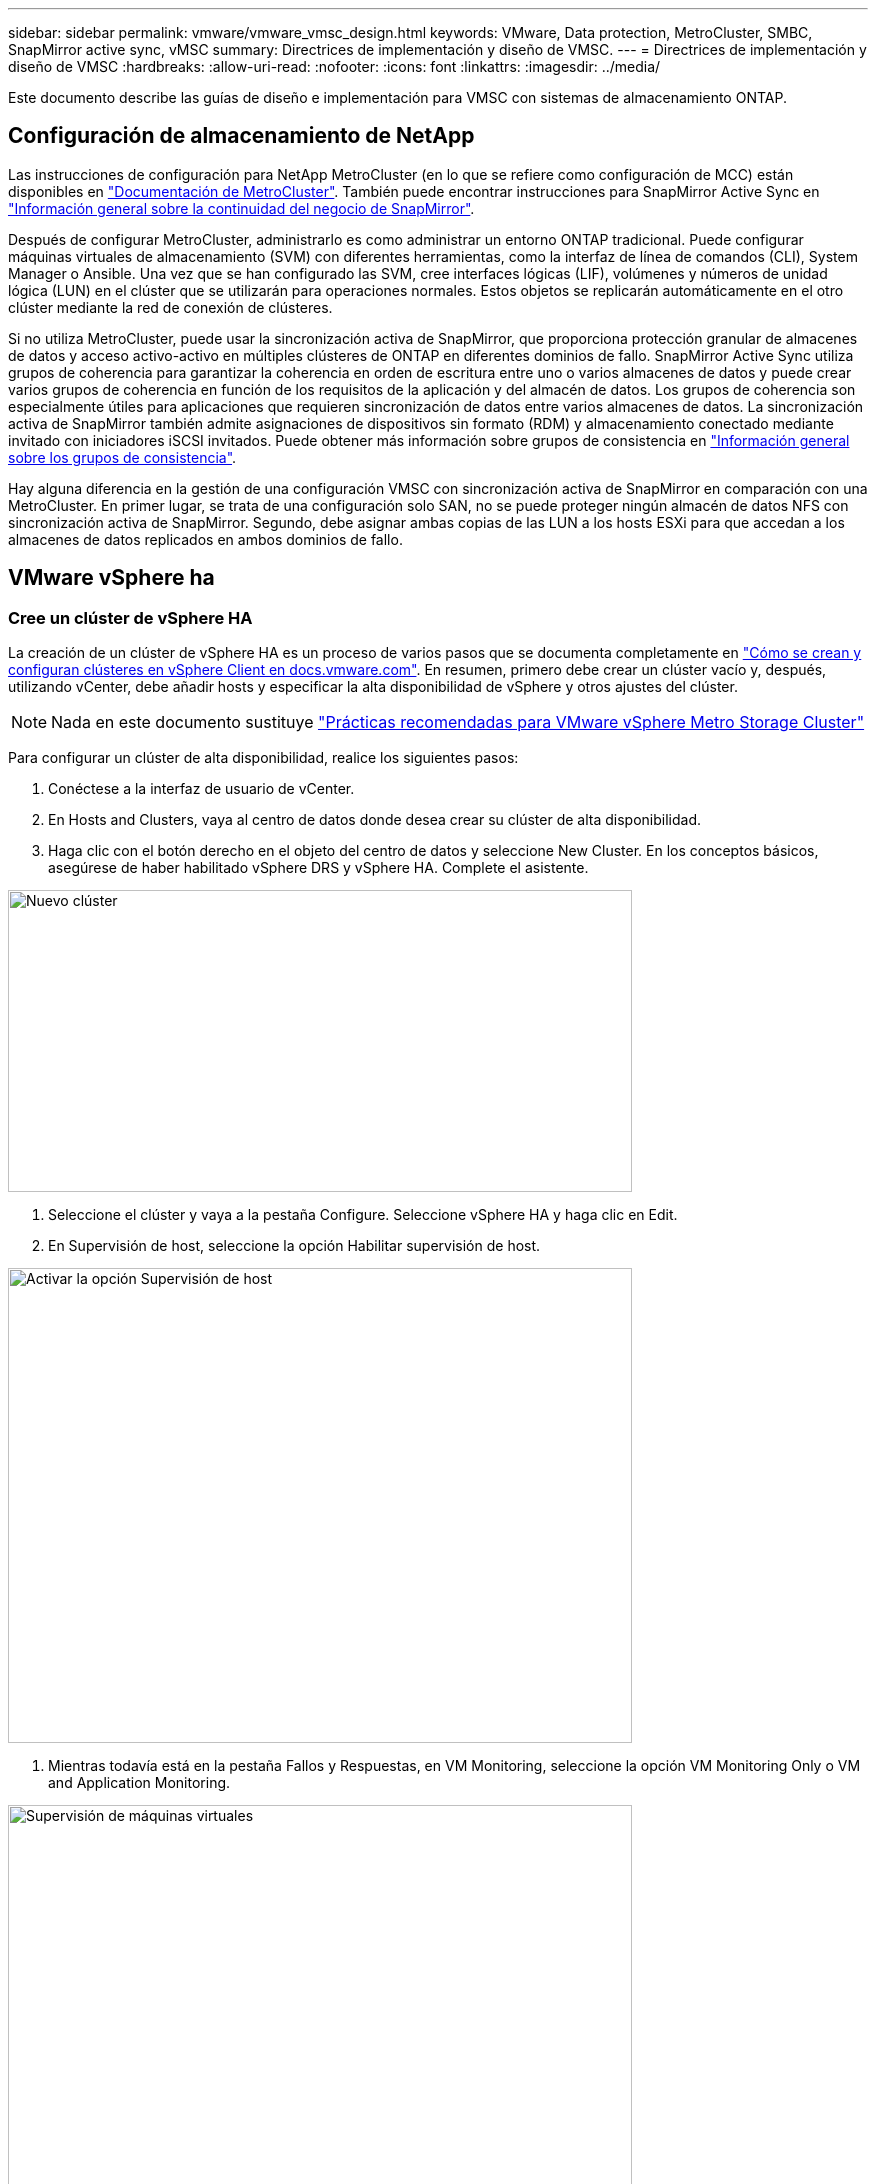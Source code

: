 ---
sidebar: sidebar 
permalink: vmware/vmware_vmsc_design.html 
keywords: VMware, Data protection, MetroCluster, SMBC, SnapMirror active sync, vMSC 
summary: Directrices de implementación y diseño de VMSC. 
---
= Directrices de implementación y diseño de VMSC
:hardbreaks:
:allow-uri-read: 
:nofooter: 
:icons: font
:linkattrs: 
:imagesdir: ../media/


[role="lead"]
Este documento describe las guías de diseño e implementación para VMSC con sistemas de almacenamiento ONTAP.



== Configuración de almacenamiento de NetApp

Las instrucciones de configuración para NetApp MetroCluster (en lo que se refiere como configuración de MCC) están disponibles en https://docs.netapp.com/us-en/ontap-metrocluster/["Documentación de MetroCluster"]. También puede encontrar instrucciones para SnapMirror Active Sync en https://docs.netapp.com/us-en/ontap/smbc/index.html["Información general sobre la continuidad del negocio de SnapMirror"].

Después de configurar MetroCluster, administrarlo es como administrar un entorno ONTAP tradicional. Puede configurar máquinas virtuales de almacenamiento (SVM) con diferentes herramientas, como la interfaz de línea de comandos (CLI), System Manager o Ansible. Una vez que se han configurado las SVM, cree interfaces lógicas (LIF), volúmenes y números de unidad lógica (LUN) en el clúster que se utilizarán para operaciones normales. Estos objetos se replicarán automáticamente en el otro clúster mediante la red de conexión de clústeres.

Si no utiliza MetroCluster, puede usar la sincronización activa de SnapMirror, que proporciona protección granular de almacenes de datos y acceso activo-activo en múltiples clústeres de ONTAP en diferentes dominios de fallo. SnapMirror Active Sync utiliza grupos de coherencia para garantizar la coherencia en orden de escritura entre uno o varios almacenes de datos y puede crear varios grupos de coherencia en función de los requisitos de la aplicación y del almacén de datos. Los grupos de coherencia son especialmente útiles para aplicaciones que requieren sincronización de datos entre varios almacenes de datos. La sincronización activa de SnapMirror también admite asignaciones de dispositivos sin formato (RDM) y almacenamiento conectado mediante invitado con iniciadores iSCSI invitados. Puede obtener más información sobre grupos de consistencia en https://docs.netapp.com/us-en/ontap/consistency-groups/index.html["Información general sobre los grupos de consistencia"].

Hay alguna diferencia en la gestión de una configuración VMSC con sincronización activa de SnapMirror en comparación con una MetroCluster. En primer lugar, se trata de una configuración solo SAN, no se puede proteger ningún almacén de datos NFS con sincronización activa de SnapMirror. Segundo, debe asignar ambas copias de las LUN a los hosts ESXi para que accedan a los almacenes de datos replicados en ambos dominios de fallo.



== VMware vSphere ha



=== Cree un clúster de vSphere HA

La creación de un clúster de vSphere HA es un proceso de varios pasos que se documenta completamente en https://docs.vmware.com/en/VMware-vSphere/8.0/vsphere-vcenter-esxi-management/GUID-F7818000-26E3-4E2A-93D2-FCDCE7114508.html["Cómo se crean y configuran clústeres en vSphere Client en docs.vmware.com"]. En resumen, primero debe crear un clúster vacío y, después, utilizando vCenter, debe añadir hosts y especificar la alta disponibilidad de vSphere y otros ajustes del clúster.


NOTE: Nada en este documento sustituye https://core.vmware.com/resource/vmware-vsphere-metro-storage-cluster-recommended-practices["Prácticas recomendadas para VMware vSphere Metro Storage Cluster"]

Para configurar un clúster de alta disponibilidad, realice los siguientes pasos:

. Conéctese a la interfaz de usuario de vCenter.
. En Hosts and Clusters, vaya al centro de datos donde desea crear su clúster de alta disponibilidad.
. Haga clic con el botón derecho en el objeto del centro de datos y seleccione New Cluster. En los conceptos básicos, asegúrese de haber habilitado vSphere DRS y vSphere HA. Complete el asistente.


image::../media/vmsc_3_1.png[Nuevo clúster,624,302]

. Seleccione el clúster y vaya a la pestaña Configure. Seleccione vSphere HA y haga clic en Edit.
. En Supervisión de host, seleccione la opción Habilitar supervisión de host.


image::../media/vmsc_3_2.png[Activar la opción Supervisión de host,624,475]

. Mientras todavía está en la pestaña Fallos y Respuestas, en VM Monitoring, seleccione la opción VM Monitoring Only o VM and Application Monitoring.


image::../media/vmsc_3_3.png[Supervisión de máquinas virtuales,624,480]

. En Control de admisión, establezca la opción de control de admisión de HA en Reserva de recursos de cluster; utilice 50% CPU/MEM.


image::../media/vmsc_3_4.png[Control de admisión,624,479]

. Se hace clic en «OK».
. Seleccione DRS y haga clic en EDIT.
. Establezca el nivel de automatización en manual a menos que las aplicaciones lo requieran.


image::../media/vmsc_3_5.png[vmsc 3 5,624,336]

. Habilite VM Component Protection, consulte https://docs.vmware.com/en/VMware-vSphere/8.0/vsphere-availability/GUID-F01F7EB8-FF9D-45E2-A093-5F56A788D027.html["docs.vmware.com"].
. Se recomiendan las siguientes configuraciones adicionales de alta disponibilidad de vSphere para VMSC con MCC:


[cols="50%,50%"]
|===
| Fallo | Respuesta 


| Error del host | Reiniciar las máquinas virtuales 


| Aislamiento de hosts | Deshabilitado 


| Almacén de datos con pérdida permanente de dispositivo (PDL) | Apagar y reiniciar los equipos virtuales 


| Almacén de datos con todas las rutas inactivas (APD) | Apagar y reiniciar los equipos virtuales 


| El huésped no es molesto | Restablecer las máquinas virtuales 


| Política de reinicio de máquinas virtuales | Determinado por la importancia del equipo virtual 


| Respuesta para el aislamiento del host | Apagar y reiniciar equipos virtuales 


| Respuesta para datastore con PDL | Apagar y reiniciar los equipos virtuales 


| Respuesta del almacén de datos con APD | Apagar y reiniciar equipos virtuales (conservador) 


| Demora en recuperación tras fallos de equipos virtuales para APD | 3 minutos 


| Respuesta para la recuperación de APD con tiempo de espera APD | Deshabilitado 


| Supervisión de la sensibilidad de los equipos virtuales | Preajuste ALTO 
|===


=== Configurar almacenes de datos para Heartbeat

La alta disponibilidad de vSphere utiliza almacenes de datos para supervisar hosts y máquinas virtuales cuando se produce un error en la red de gestión. Es posible configurar la forma en la que vCenter selecciona los almacenes de datos de latido. Para configurar los almacenes de datos para latir, lleve a cabo los siguientes pasos:

. En la sección Datastore Heartbeat, seleccione Use datastores from the Specified List y complemente automáticamente si es necesario.
. Seleccione los almacenes de datos que desee utilizar vCenter en ambos sitios y pulse OK.


image::../media/vmsc_3_6.png[Una captura de pantalla de una descripción de computadora generada automáticamente,624,540]



=== Configurar opciones avanzadas

* Detección de fallos del host *

Los eventos de aislamiento se producen cuando los hosts dentro de un clúster de alta disponibilidad pierden la conectividad a la red u otros hosts del clúster. De forma predeterminada, vSphere HA utilizará la puerta de enlace predeterminada para su red de gestión como dirección de aislamiento predeterminada. Sin embargo, puede especificar direcciones de aislamiento adicionales para que el host haga ping para determinar si se debe activar una respuesta de aislamiento. Agregue dos IP de aislamiento que puedan hacer ping, una por sitio. No utilice la IP de la puerta de enlace. La configuración avanzada de HA de vSphere utilizada es das.isolationaddress. Puede utilizar las direcciones IP de ONTAP o Mediator para este fin.

Consulte https://core.vmware.com/resource/vmware-vsphere-metro-storage-cluster-recommended-practices#sec2-sub5["core.vmware.com"] para obtener más información__.__

image::../media/vmsc_3_7.png[Una captura de pantalla de una descripción de computadora generada automáticamente,624,545]

Agregar una configuración avanzada llamada das.heartbeatDsPerHost puede aumentar el número de almacenes de datos de latido. Utilice cuatro almacenes de datos para el corazón (HB DSS): Dos por sitio. Utilice la opción “Seleccionar de la lista pero cumplido”. Esto es necesario porque si un sitio falla, usted todavía necesita dos HB DSS. Sin embargo, esas empresas no tienen que estar protegidas con sincronización activa de SnapMirror o MCC.

Consulte https://core.vmware.com/resource/vmware-vsphere-metro-storage-cluster-recommended-practices#sec2-sub5["core.vmware.com"] para obtener más información__.__

Afinidad de VMware DRS para NetApp MetroCluster

En esta sección creamos grupos DRS para equipos virtuales y hosts para cada sitio\clúster del entorno MetroCluster. A continuación, configuramos las reglas de VM\Host para alinear la afinidad de host de VM con los recursos de almacenamiento local. Por ejemplo, las máquinas virtuales de la dirección A pertenecen al grupo de máquinas virtuales sitea_vms y la ubicación A pertenecen al grupo de hosts sitea_hosts. A continuación, en VM\Host Rules, indicamos que sitea_vms debe ejecutarse en hosts en sitea_Hosts.



=== _Best Practice_

* NetApp recomienda encarecidamente la especificación *Debe ejecutarse en hosts del grupo* en lugar de la especificación *Debe ejecutarse en hosts del grupo*. En caso de que se produzca un fallo del host del sitio A, es necesario reiniciar las máquinas virtuales del sitio A en los hosts del sitio B a través de vSphere HA, pero la última especificación no permite a HA reiniciar los equipos virtuales en el sitio B, ya que es una regla estricta. La especificación anterior es una regla flexible y se infringirá en caso de alta disponibilidad, lo que permitirá la disponibilidad en lugar de rendimiento.


*[NOTA]

* Puede crear una alarma basada en eventos que se dispara cuando una máquina virtual viola una regla de afinidad VM-Host. En vSphere Client, agregue una nueva alarma para la máquina virtual y seleccione “VM is Violating VM-Host Affinity Rule” como disparador de eventos. Para obtener más información sobre la creación y edición de alarmas, consulte http://pubs.vmware.com/vsphere-51/topic/com.vmware.ICbase/PDF/vsphere-esxi-vcenter-server-51-monitoring-performance-guide.pdf["Supervisión y rendimiento de vSphere"] la documentación.




=== Crear grupos de hosts DRS

Para crear grupos de hosts DRS específicos del sitio A y del sitio B, realice los siguientes pasos:

. En vSphere Web Client, haga clic con el botón derecho en el clúster en el inventario y seleccione Settings.
. Haga clic en VM\Host Groups.
. Haga clic en Añadir.
. Escriba el nombre del grupo (por ejemplo, sitea_hosts).
. En el menú Tipo, seleccione Grupo de hosts.
. Haga clic en Agregar y seleccione los hosts deseados del sitio A y haga clic en Aceptar.
. Repita estos pasos para agregar otro grupo de hosts para el sitio B.
. Haga clic en Aceptar.




=== Crear grupos de máquinas virtuales DRS

Para crear grupos de máquinas virtuales DRS específicos del sitio A y del sitio B, realice los siguientes pasos:

. En vSphere Web Client, haga clic con el botón derecho en el clúster en el inventario y seleccione Settings.


. Haga clic en VM\Host Groups.
. Haga clic en Añadir.
. Escriba el nombre del grupo (por ejemplo, sitea_vms).
. En el menú Type, seleccione VM Group.
. Haga clic en Add y seleccione las máquinas virtuales deseadas en el sitio A y, a continuación, haga clic en OK.
. Repita estos pasos para agregar otro grupo de hosts para el sitio B.
. Haga clic en Aceptar.




=== Crear reglas de host de VM

Para crear reglas de afinidad de DRS específicas para el sitio A y el sitio B, realice los siguientes pasos:

. En vSphere Web Client, haga clic con el botón derecho en el clúster en el inventario y seleccione Settings.


. Haga clic en VM\Host Rules.
. Haga clic en Añadir.
. Escriba el nombre de la regla (por ejemplo, sitea_affinity).
. Compruebe que la opción Activar regla está activada.
. En el menú Type, seleccione Virtual Machines to Hosts.
. Seleccione el grupo de VM (por ejemplo, sitea_vms).
. Seleccione el grupo Host (por ejemplo, sitea_Hosts).
. Repita estos pasos para añadir otra regla VM\Host para el sitio B.
. Haga clic en Aceptar.


image::../media/vmsc_3_8.png[Una captura de pantalla de una descripción de computadora generada automáticamente,474,364]



== DRS de almacenamiento de VMware vSphere para NetApp MetroCluster



=== Crear clústeres de almacenes de datos

Para configurar un clúster de almacén de datos para cada sitio, complete los siguientes pasos:

. Use el cliente web de vSphere, vaya al centro de datos donde reside el clúster de alta disponibilidad en Storage.
. Haga clic con el botón derecho en el objeto del centro de datos y seleccione Storage > New Datastore Cluster.
. Seleccione la opción ON Storage DRS y haga clic en Next.
. Establezca todas las opciones en Sin automatización (Modo manual) y haga clic en Siguiente.




==== _Best Practice_

* NetApp recomienda configurar el DRS de almacenamiento en modo manual, de modo que el administrador decida y controle cuándo es necesario realizar las migraciones.


image::../media/vmsc_3_9.png[DRS de almacenamiento,528,94]

. Compruebe que la casilla de verificación Activar Métrica de E/S para Recomendaciones de SDRS está activada; los valores de métrica se pueden dejar con los valores predeterminados.


image::../media/vmsc_3_10.png[Recomendaciones de SDRS,624,241]

. Seleccione el clúster de alta disponibilidad y haga clic en Next.


image::../media/vmsc_3_11.png[Clúster de ALTA disponibilidad,624,149]

. Seleccione los almacenes de datos que pertenecen al sitio A y haga clic en Next.


image::../media/vmsc_3_12.png[almacenes de datos,624,134]

. Revise las opciones y haga clic en Finish.
. Repita estos pasos para crear el clúster de almacenes de datos del sitio B y verifique que solo estén seleccionados los almacenes de datos del sitio B.




=== Disponibilidad del vCenter Server

Los dispositivos vCenter Server Appliances (VCSA) deben estar protegidos con alta disponibilidad de vCenter. La alta disponibilidad de vCenter le permite implementar dos VCSA en un par de alta disponibilidad activo-pasivo. Uno en cada dominio de fallo. Puede obtener más información sobre la alta disponibilidad de vCenter en https://docs.vmware.com/en/VMware-vSphere/8.0/vsphere-availability/GUID-4A626993-A829-495C-9659-F64BA8B560BD.html["docs.vmware.com"].
